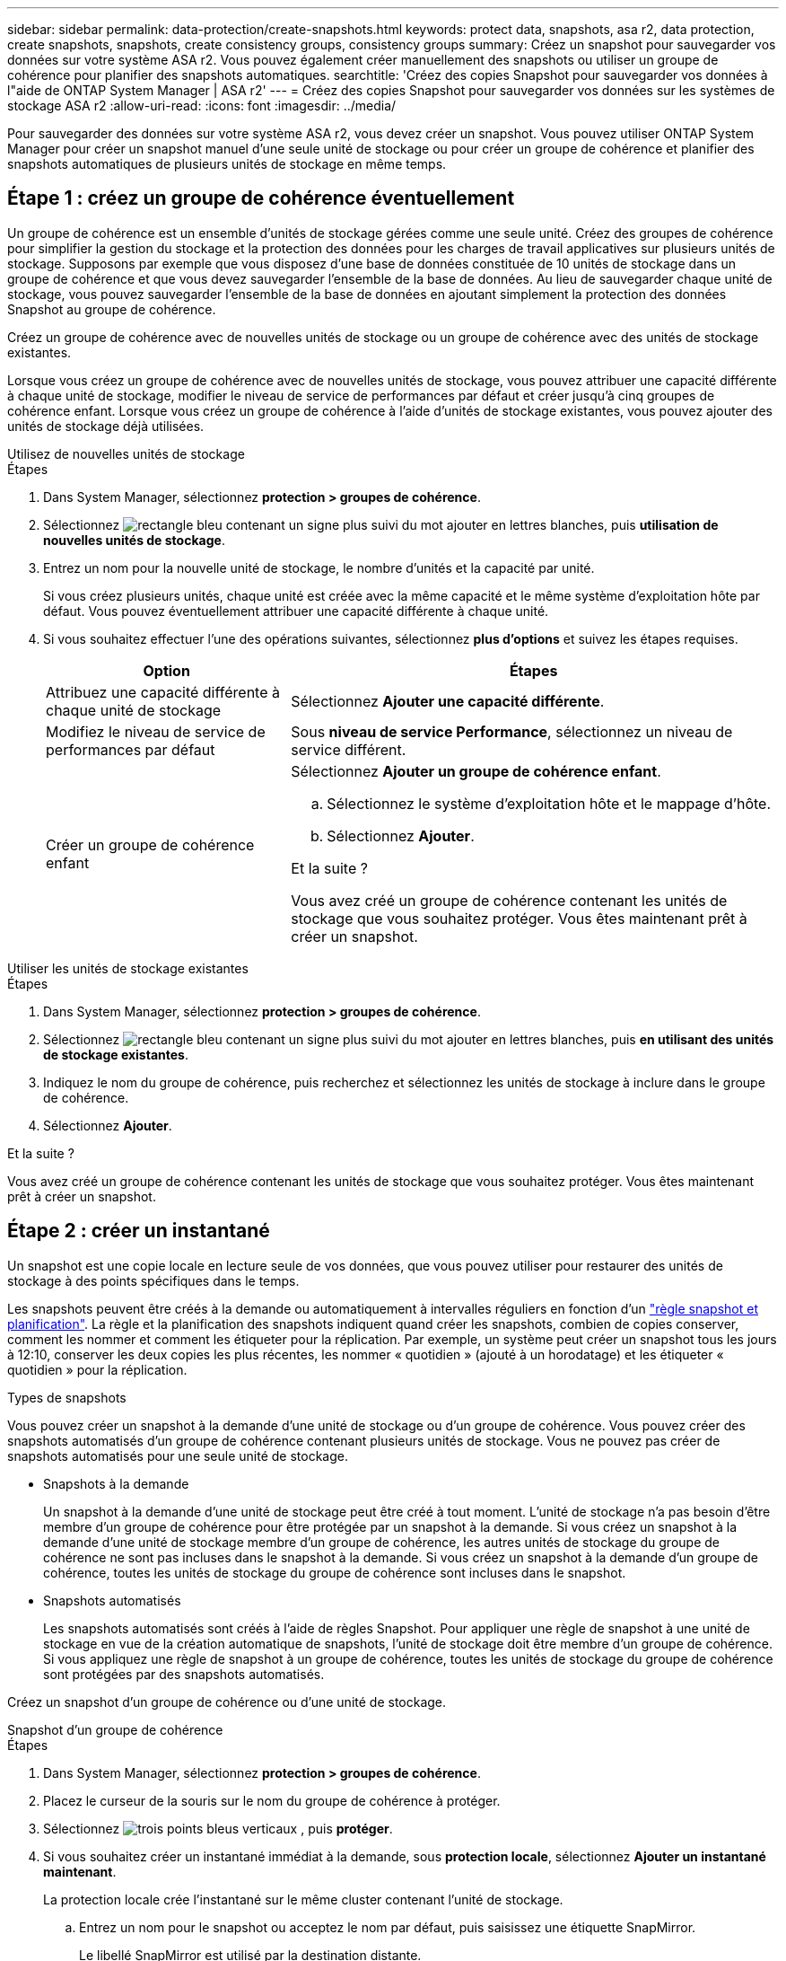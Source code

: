 ---
sidebar: sidebar 
permalink: data-protection/create-snapshots.html 
keywords: protect data, snapshots, asa r2, data protection, create snapshots, snapshots, create consistency groups, consistency groups 
summary: Créez un snapshot pour sauvegarder vos données sur votre système ASA r2. Vous pouvez également créer manuellement des snapshots ou utiliser un groupe de cohérence pour planifier des snapshots automatiques. 
searchtitle: 'Créez des copies Snapshot pour sauvegarder vos données à l"aide de ONTAP System Manager | ASA r2' 
---
= Créez des copies Snapshot pour sauvegarder vos données sur les systèmes de stockage ASA r2
:allow-uri-read: 
:icons: font
:imagesdir: ../media/


[role="lead"]
Pour sauvegarder des données sur votre système ASA r2, vous devez créer un snapshot. Vous pouvez utiliser ONTAP System Manager pour créer un snapshot manuel d'une seule unité de stockage ou pour créer un groupe de cohérence et planifier des snapshots automatiques de plusieurs unités de stockage en même temps.



== Étape 1 : créez un groupe de cohérence éventuellement

Un groupe de cohérence est un ensemble d'unités de stockage gérées comme une seule unité. Créez des groupes de cohérence pour simplifier la gestion du stockage et la protection des données pour les charges de travail applicatives sur plusieurs unités de stockage. Supposons par exemple que vous disposez d'une base de données constituée de 10 unités de stockage dans un groupe de cohérence et que vous devez sauvegarder l'ensemble de la base de données. Au lieu de sauvegarder chaque unité de stockage, vous pouvez sauvegarder l'ensemble de la base de données en ajoutant simplement la protection des données Snapshot au groupe de cohérence.

Créez un groupe de cohérence avec de nouvelles unités de stockage ou un groupe de cohérence avec des unités de stockage existantes.

Lorsque vous créez un groupe de cohérence avec de nouvelles unités de stockage, vous pouvez attribuer une capacité différente à chaque unité de stockage, modifier le niveau de service de performances par défaut et créer jusqu'à cinq groupes de cohérence enfant. Lorsque vous créez un groupe de cohérence à l'aide d'unités de stockage existantes, vous pouvez ajouter des unités de stockage déjà utilisées.

[role="tabbed-block"]
====
.Utilisez de nouvelles unités de stockage
--
.Étapes
. Dans System Manager, sélectionnez *protection > groupes de cohérence*.
. Sélectionnez image:icon_add_blue_bg.png["rectangle bleu contenant un signe plus suivi du mot ajouter en lettres blanches"], puis *utilisation de nouvelles unités de stockage*.
. Entrez un nom pour la nouvelle unité de stockage, le nombre d'unités et la capacité par unité.
+
Si vous créez plusieurs unités, chaque unité est créée avec la même capacité et le même système d'exploitation hôte par défaut. Vous pouvez éventuellement attribuer une capacité différente à chaque unité.

. Si vous souhaitez effectuer l'une des opérations suivantes, sélectionnez *plus d'options* et suivez les étapes requises.
+
[cols="2, 4a"]
|===
| Option | Étapes 


 a| 
Attribuez une capacité différente à chaque unité de stockage
 a| 
Sélectionnez *Ajouter une capacité différente*.



 a| 
Modifiez le niveau de service de performances par défaut
 a| 
Sous *niveau de service Performance*, sélectionnez un niveau de service différent.



 a| 
Créer un groupe de cohérence enfant
 a| 
Sélectionnez *Ajouter un groupe de cohérence enfant*.

.. Sélectionnez le système d'exploitation hôte et le mappage d'hôte.
.. Sélectionnez *Ajouter*.


.Et la suite ?
Vous avez créé un groupe de cohérence contenant les unités de stockage que vous souhaitez protéger. Vous êtes maintenant prêt à créer un snapshot.

|===


--
.Utiliser les unités de stockage existantes
--
.Étapes
. Dans System Manager, sélectionnez *protection > groupes de cohérence*.
. Sélectionnez image:icon_add_blue_bg.png["rectangle bleu contenant un signe plus suivi du mot ajouter en lettres blanches"], puis *en utilisant des unités de stockage existantes*.
. Indiquez le nom du groupe de cohérence, puis recherchez et sélectionnez les unités de stockage à inclure dans le groupe de cohérence.
. Sélectionnez *Ajouter*.


.Et la suite ?
Vous avez créé un groupe de cohérence contenant les unités de stockage que vous souhaitez protéger. Vous êtes maintenant prêt à créer un snapshot.

--
====


== Étape 2 : créer un instantané

Un snapshot est une copie locale en lecture seule de vos données, que vous pouvez utiliser pour restaurer des unités de stockage à des points spécifiques dans le temps.

Les snapshots peuvent être créés à la demande ou automatiquement à intervalles réguliers en fonction d'un link:policies-schedules.html["règle snapshot et planification"]. La règle et la planification des snapshots indiquent quand créer les snapshots, combien de copies conserver, comment les nommer et comment les étiqueter pour la réplication. Par exemple, un système peut créer un snapshot tous les jours à 12:10, conserver les deux copies les plus récentes, les nommer « quotidien » (ajouté à un horodatage) et les étiqueter « quotidien » pour la réplication.

.Types de snapshots
Vous pouvez créer un snapshot à la demande d'une unité de stockage ou d'un groupe de cohérence. Vous pouvez créer des snapshots automatisés d'un groupe de cohérence contenant plusieurs unités de stockage. Vous ne pouvez pas créer de snapshots automatisés pour une seule unité de stockage.

* Snapshots à la demande
+
Un snapshot à la demande d'une unité de stockage peut être créé à tout moment. L'unité de stockage n'a pas besoin d'être membre d'un groupe de cohérence pour être protégée par un snapshot à la demande. Si vous créez un snapshot à la demande d'une unité de stockage membre d'un groupe de cohérence, les autres unités de stockage du groupe de cohérence ne sont pas incluses dans le snapshot à la demande. Si vous créez un snapshot à la demande d'un groupe de cohérence, toutes les unités de stockage du groupe de cohérence sont incluses dans le snapshot.

* Snapshots automatisés
+
Les snapshots automatisés sont créés à l'aide de règles Snapshot. Pour appliquer une règle de snapshot à une unité de stockage en vue de la création automatique de snapshots, l'unité de stockage doit être membre d'un groupe de cohérence. Si vous appliquez une règle de snapshot à un groupe de cohérence, toutes les unités de stockage du groupe de cohérence sont protégées par des snapshots automatisés.



Créez un snapshot d'un groupe de cohérence ou d'une unité de stockage.

[role="tabbed-block"]
====
.Snapshot d'un groupe de cohérence
--
.Étapes
. Dans System Manager, sélectionnez *protection > groupes de cohérence*.
. Placez le curseur de la souris sur le nom du groupe de cohérence à protéger.
. Sélectionnez image:icon_kabob.gif["trois points bleus verticaux"] , puis *protéger*.
. Si vous souhaitez créer un instantané immédiat à la demande, sous *protection locale*, sélectionnez *Ajouter un instantané maintenant*.
+
La protection locale crée l'instantané sur le même cluster contenant l'unité de stockage.

+
.. Entrez un nom pour le snapshot ou acceptez le nom par défaut, puis saisissez une étiquette SnapMirror.
+
Le libellé SnapMirror est utilisé par la destination distante.



. Si vous souhaitez créer des instantanés automatisés à l'aide d'une stratégie d'instantanés, sélectionnez *planifier des instantanés*.
+
.. Sélectionnez une règle de snapshots.
+
Acceptez la règle de snapshot par défaut, sélectionnez une règle existante ou créez une nouvelle règle.

+
[cols="2,6a"]
|===
| Option | Étapes 


| Sélectionnez une politique de snapshots existante  a| 
Sélectionnez image:icon_dropdown_arrow.gif["flèche bleue pointant vers le bas"] en regard de la stratégie par défaut, puis sélectionnez la stratégie existante que vous souhaitez utiliser.



| Créer une politique de snapshots  a| 
... Sélectionnez image:icon_add.gif["signe plus bleu suivi du mot add"] ; puis entrez les paramètres de la règle de snapshot.
... Sélectionnez *Ajouter une stratégie*.


|===


. Si vous souhaitez répliquer vos snapshots sur un cluster distant, sous *protection distante*, sélectionnez *répliquer sur un cluster distant*.
+
.. Sélectionnez le cluster source et la VM de stockage, puis sélectionnez la règle de réplication.
+
Le transfert initial des données pour la réplication démarre immédiatement par défaut.



. Sélectionnez *Enregistrer*.


--
.Instantané de l'unité de stockage
--
.Étapes
. Dans System Manager, sélectionnez *Storage*.
. Placez le pointeur de la souris sur le nom de l'unité de stockage que vous souhaitez protéger.
. Sélectionnez image:icon_kabob.gif["trois points bleus verticaux"] , puis *protéger*. Si vous souhaitez créer un instantané immédiat à la demande, sous *protection locale*, sélectionnez *Ajouter un instantané maintenant*.
+
La protection locale crée l'instantané sur le même cluster contenant l'unité de stockage.

. Entrez un nom pour le snapshot ou acceptez le nom par défaut, puis saisissez une étiquette SnapMirror.
+
Le libellé SnapMirror est utilisé par la destination distante.

. Si vous souhaitez créer des instantanés automatisés à l'aide d'une stratégie d'instantanés, sélectionnez *planifier des instantanés*.
+
.. Sélectionnez une règle de snapshots.
+
Acceptez la règle de snapshot par défaut, sélectionnez une règle existante ou créez une nouvelle règle.

+
[cols="2,6a"]
|===
| Option | Étapes 


| Sélectionnez une politique de snapshots existante  a| 
Sélectionnez image:icon_dropdown_arrow.gif["flèche bleue pointant vers le bas"] en regard de la stratégie par défaut, puis sélectionnez la stratégie existante que vous souhaitez utiliser.



| Créer une politique de snapshots  a| 
... Sélectionnez image:icon_add.gif["signe plus bleu suivi du mot add"] ; puis entrez les paramètres de la règle de snapshot.
... Sélectionnez *Ajouter une stratégie*.


|===


. Si vous souhaitez répliquer vos snapshots sur un cluster distant, sous *protection distante*, sélectionnez *répliquer sur un cluster distant*.
+
.. Sélectionnez le cluster source et la VM de stockage, puis sélectionnez la règle de réplication.
+
Le transfert initial des données pour la réplication démarre immédiatement par défaut.



. Sélectionnez *Enregistrer*.


--
====
.Et la suite ?
Maintenant que vos données sont protégées avec des snapshots, vous devez link:../secure-data/encrypt-data-at-rest.html["configuration de la réplication snapshot"]copier vos groupes de cohérence vers un site distant à des fins de sauvegarde et de reprise d'activité.
